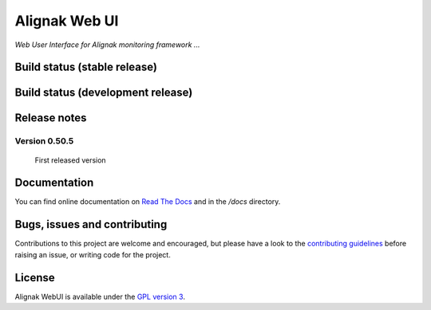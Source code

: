Alignak Web UI
==============

*Web User Interface for Alignak monitoring framework ...*

Build status (stable release)
----------------------------------------

.. image:: https://travis-ci.org/Alignak-monitoring-contrib/alignak-webui.svg?branch=master
    :target: https://travis-ci.org/Alignak-monitoring-contrib/alignak-webui

.. image:: https://landscape.io/github/Alignak-monitoring-contrib/alignak-webui/master/landscape.svg?style=flat
   :target: https://landscape.io/github/Alignak-monitoring-contrib/alignak-webui/master
   :alt: Code Health

.. image:: https://coveralls.io/repos/Alignak-monitoring-contrib/alignak-webui/badge.svg?branch=master&service=github
  :target: https://coveralls.io/github/Alignak-monitoring-contrib/alignak-webui?branch=master
   :alt: Code coverage

.. image:: https://readthedocs.org/projects/alignak-web-ui/badge/?version=latest
  :target: http://alignak-web-ui.readthedocs.io/?badge=latest
  :alt: Documentation Status

Build status (development release)
----------------------------------------

.. image:: https://travis-ci.org/Alignak-monitoring-contrib/alignak-webui.svg?branch=develop
    :target: https://travis-ci.org/Alignak-monitoring-contrib/alignak-webui

.. image:: https://landscape.io/github/Alignak-monitoring-contrib/alignak-webui/develop/landscape.svg?style=flat
   :target: https://landscape.io/github/Alignak-monitoring-contrib/alignak-webui/develop
   :alt: Code Health

.. image:: https://coveralls.io/repos/Alignak-monitoring-contrib/alignak-webui/badge.svg?branch=develop&service=github
  :target: https://coveralls.io/github/Alignak-monitoring-contrib/alignak-webui?branch=master
   :alt: Code coverage

.. image:: https://readthedocs.org/projects/alignak-web-ui/badge/?version=develop
  :target: http://alignak-web-ui.readthedocs.io/?badge=develop
  :alt: Documentation Status

Release notes
-------------

Version 0.50.5
~~~~~~~~~~~~~~
 First released version


Documentation
----------------------------------------

You can find online documentation on `Read The Docs <http://alignak-web-ui.readthedocs.org/en/latest/index.html>`_ and in the */docs* directory.


Bugs, issues and contributing
----------------------------------------

Contributions to this project are welcome and encouraged, but please have a look to the `contributing guidelines <./CONTRIBUTING.md/>`_  before raising an issue, or writing code for the project.


License
----------------------------------------

Alignak WebUI is available under the `GPL version 3 <http://opensource.org/licenses/GPL-3.0>`_.

